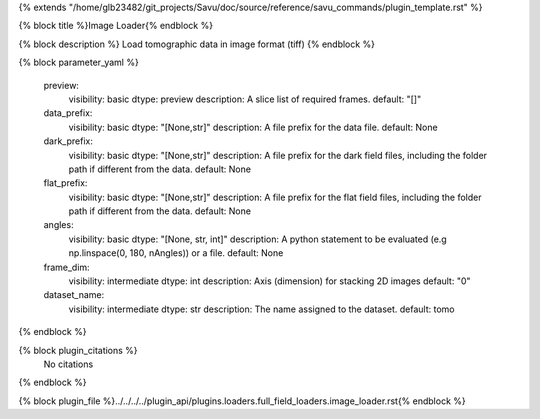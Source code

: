 {% extends "/home/glb23482/git_projects/Savu/doc/source/reference/savu_commands/plugin_template.rst" %}

{% block title %}Image Loader{% endblock %}

{% block description %}
Load tomographic data in image format (tiff) 
{% endblock %}

{% block parameter_yaml %}

        preview:
            visibility: basic
            dtype: preview
            description: A slice list of required frames.
            default: "[]"
        
        data_prefix:
            visibility: basic
            dtype: "[None,str]"
            description: A file prefix for the data file.
            default: None
        
        dark_prefix:
            visibility: basic
            dtype: "[None,str]"
            description: A file prefix for the dark field files, including the folder path if different from the data.
            default: None
        
        flat_prefix:
            visibility: basic
            dtype: "[None,str]"
            description: A file prefix for the flat field files, including the folder path if different from the data.
            default: None
        
        angles:
            visibility: basic
            dtype: "[None, str, int]"
            description: A python statement to be evaluated (e.g np.linspace(0, 180, nAngles)) or a file.
            default: None
        
        frame_dim:
            visibility: intermediate
            dtype: int
            description: Axis (dimension) for stacking 2D images
            default: "0"
        
        dataset_name:
            visibility: intermediate
            dtype: str
            description: The name assigned to the dataset.
            default: tomo
        
{% endblock %}

{% block plugin_citations %}
    No citations
{% endblock %}

{% block plugin_file %}../../../../plugin_api/plugins.loaders.full_field_loaders.image_loader.rst{% endblock %}
